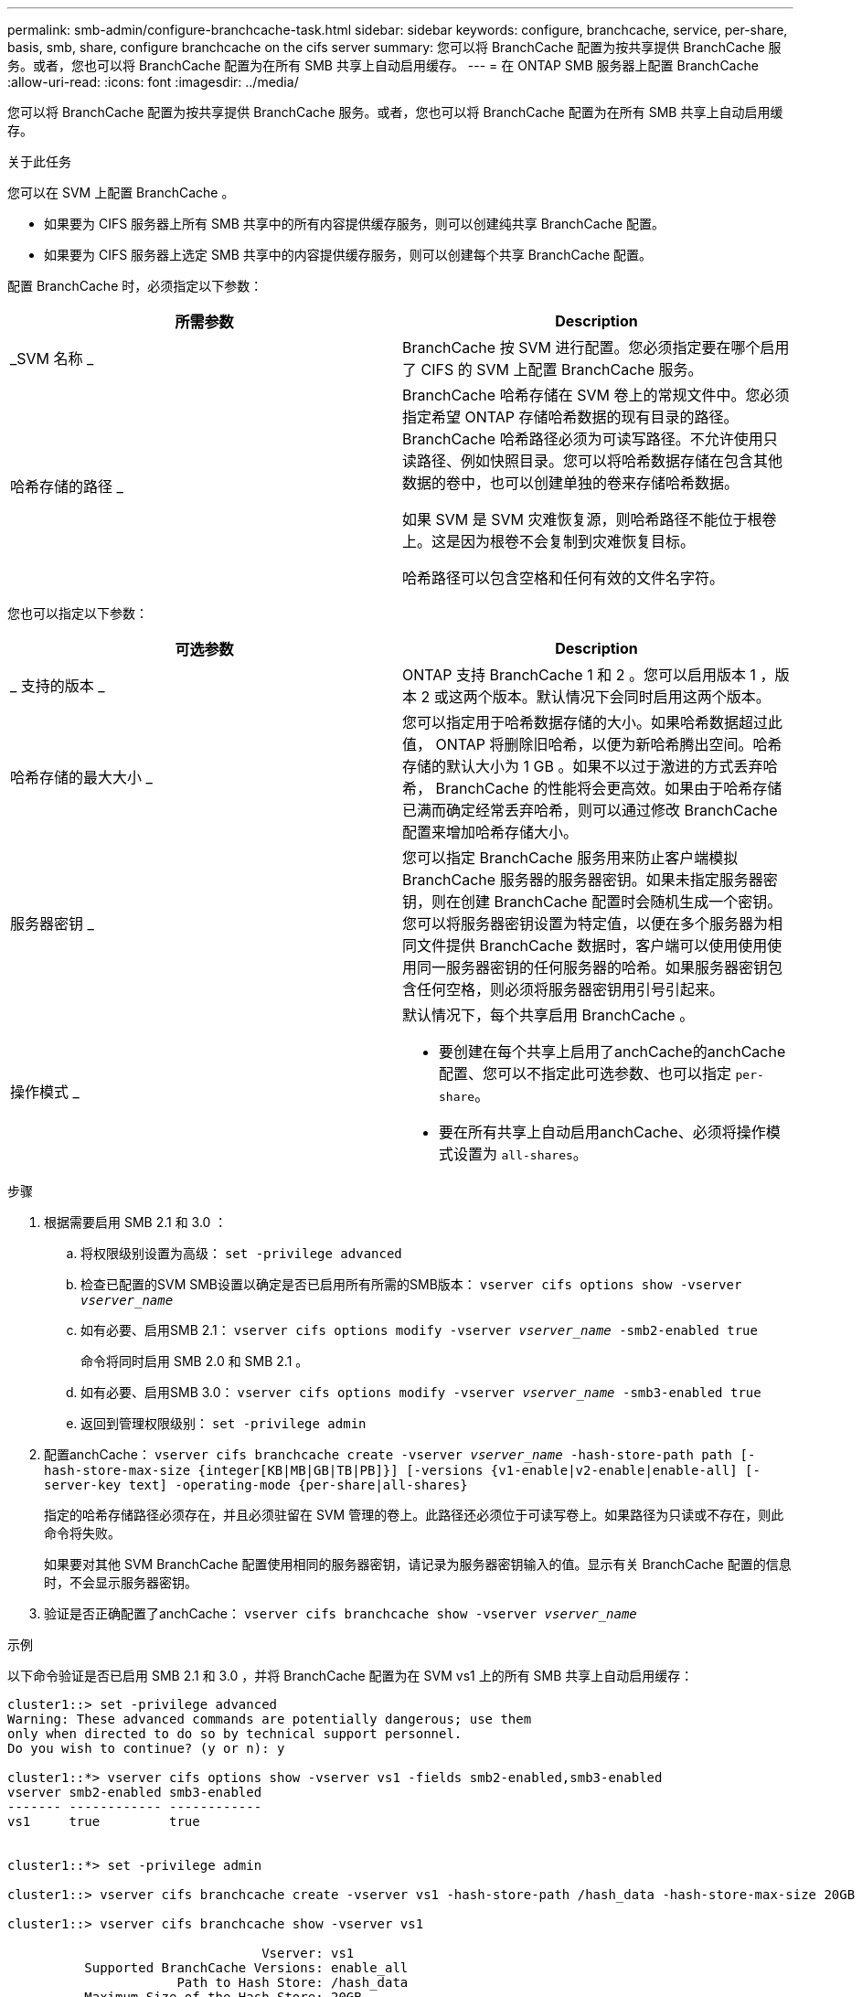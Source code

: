 ---
permalink: smb-admin/configure-branchcache-task.html 
sidebar: sidebar 
keywords: configure, branchcache, service, per-share, basis, smb, share, configure branchcache on the cifs server 
summary: 您可以将 BranchCache 配置为按共享提供 BranchCache 服务。或者，您也可以将 BranchCache 配置为在所有 SMB 共享上自动启用缓存。 
---
= 在 ONTAP SMB 服务器上配置 BranchCache
:allow-uri-read: 
:icons: font
:imagesdir: ../media/


[role="lead"]
您可以将 BranchCache 配置为按共享提供 BranchCache 服务。或者，您也可以将 BranchCache 配置为在所有 SMB 共享上自动启用缓存。

.关于此任务
您可以在 SVM 上配置 BranchCache 。

* 如果要为 CIFS 服务器上所有 SMB 共享中的所有内容提供缓存服务，则可以创建纯共享 BranchCache 配置。
* 如果要为 CIFS 服务器上选定 SMB 共享中的内容提供缓存服务，则可以创建每个共享 BranchCache 配置。


配置 BranchCache 时，必须指定以下参数：

|===
| 所需参数 | Description 


 a| 
_SVM 名称 _
 a| 
BranchCache 按 SVM 进行配置。您必须指定要在哪个启用了 CIFS 的 SVM 上配置 BranchCache 服务。



 a| 
哈希存储的路径 _
 a| 
BranchCache 哈希存储在 SVM 卷上的常规文件中。您必须指定希望 ONTAP 存储哈希数据的现有目录的路径。 BranchCache 哈希路径必须为可读写路径。不允许使用只读路径、例如快照目录。您可以将哈希数据存储在包含其他数据的卷中，也可以创建单独的卷来存储哈希数据。

如果 SVM 是 SVM 灾难恢复源，则哈希路径不能位于根卷上。这是因为根卷不会复制到灾难恢复目标。

哈希路径可以包含空格和任何有效的文件名字符。

|===
您也可以指定以下参数：

|===
| 可选参数 | Description 


 a| 
_ 支持的版本 _
 a| 
ONTAP 支持 BranchCache 1 和 2 。您可以启用版本 1 ，版本 2 或这两个版本。默认情况下会同时启用这两个版本。



 a| 
哈希存储的最大大小 _
 a| 
您可以指定用于哈希数据存储的大小。如果哈希数据超过此值， ONTAP 将删除旧哈希，以便为新哈希腾出空间。哈希存储的默认大小为 1 GB 。如果不以过于激进的方式丢弃哈希， BranchCache 的性能将会更高效。如果由于哈希存储已满而确定经常丢弃哈希，则可以通过修改 BranchCache 配置来增加哈希存储大小。



 a| 
服务器密钥 _
 a| 
您可以指定 BranchCache 服务用来防止客户端模拟 BranchCache 服务器的服务器密钥。如果未指定服务器密钥，则在创建 BranchCache 配置时会随机生成一个密钥。您可以将服务器密钥设置为特定值，以便在多个服务器为相同文件提供 BranchCache 数据时，客户端可以使用使用使用同一服务器密钥的任何服务器的哈希。如果服务器密钥包含任何空格，则必须将服务器密钥用引号引起来。



 a| 
操作模式 _
 a| 
默认情况下，每个共享启用 BranchCache 。

* 要创建在每个共享上启用了anchCache的anchCache配置、您可以不指定此可选参数、也可以指定 `per-share`。
* 要在所有共享上自动启用anchCache、必须将操作模式设置为 `all-shares`。


|===
.步骤
. 根据需要启用 SMB 2.1 和 3.0 ：
+
.. 将权限级别设置为高级： `set -privilege advanced`
.. 检查已配置的SVM SMB设置以确定是否已启用所有所需的SMB版本： `vserver cifs options show -vserver _vserver_name_`
.. 如有必要、启用SMB 2.1： `vserver cifs options modify -vserver _vserver_name_ -smb2-enabled true`
+
命令将同时启用 SMB 2.0 和 SMB 2.1 。

.. 如有必要、启用SMB 3.0： `vserver cifs options modify -vserver _vserver_name_ -smb3-enabled true`
.. 返回到管理权限级别： `set -privilege admin`


. 配置anchCache： `vserver cifs branchcache create -vserver _vserver_name_ -hash-store-path path [-hash-store-max-size {integer[KB|MB|GB|TB|PB]}] [-versions {v1-enable|v2-enable|enable-all] [-server-key text] -operating-mode {per-share|all-shares}`
+
指定的哈希存储路径必须存在，并且必须驻留在 SVM 管理的卷上。此路径还必须位于可读写卷上。如果路径为只读或不存在，则此命令将失败。

+
如果要对其他 SVM BranchCache 配置使用相同的服务器密钥，请记录为服务器密钥输入的值。显示有关 BranchCache 配置的信息时，不会显示服务器密钥。

. 验证是否正确配置了anchCache： `vserver cifs branchcache show -vserver _vserver_name_`


.示例
以下命令验证是否已启用 SMB 2.1 和 3.0 ，并将 BranchCache 配置为在 SVM vs1 上的所有 SMB 共享上自动启用缓存：

[listing]
----
cluster1::> set -privilege advanced
Warning: These advanced commands are potentially dangerous; use them
only when directed to do so by technical support personnel.
Do you wish to continue? (y or n): y

cluster1::*> vserver cifs options show -vserver vs1 -fields smb2-enabled,smb3-enabled
vserver smb2-enabled smb3-enabled
------- ------------ ------------
vs1     true         true


cluster1::*> set -privilege admin

cluster1::> vserver cifs branchcache create -vserver vs1 -hash-store-path /hash_data -hash-store-max-size 20GB -versions enable-all -server-key "my server key" -operating-mode all-shares

cluster1::> vserver cifs branchcache show -vserver vs1

                                 Vserver: vs1
          Supported BranchCache Versions: enable_all
                      Path to Hash Store: /hash_data
          Maximum Size of the Hash Store: 20GB
Encryption Key Used to Secure the Hashes: -
        CIFS BranchCache Operating Modes: all_shares
----
以下命令验证是否已启用 SMB 2.1 和 3.0 ，将 BranchCache 配置为在 SVM vs1 上启用每个共享的缓存，并验证 BranchCache 配置：

[listing]
----
cluster1::> set -privilege advanced
Warning: These advanced commands are potentially dangerous; use them
only when directed to do so by technical support personnel.
Do you wish to continue? (y or n): y

cluster1::*> vserver cifs options show -vserver vs1 -fields smb2-enabled,smb3-enabled
vserver smb2-enabled smb3-enabled
------- ------------ ------------
vs1     true         true

cluster1::*> set -privilege admin

cluster1::> vserver cifs branchcache create -vserver vs1 -hash-store-path /hash_data -hash-store-max-size 20GB -versions enable-all -server-key "my server key"

cluster1::> vserver cifs branchcache show -vserver vs1

                                 Vserver: vs1
          Supported BranchCache Versions: enable_all
                      Path to Hash Store: /hash_data
          Maximum Size of the Hash Store: 20GB
Encryption Key Used to Secure the Hashes: -
        CIFS BranchCache Operating Modes: per_share
----
.相关信息
* xref:branchcache-version-support-concept.html[了解 BranchCache 版本支持]
* xref:configure-branchcache-remote-office-concept.adoc[了解如何在远程办公室配置 BranchCache]
* xref:create-branchcache-enabled-share-task.adoc[创建启用了 BranchCache 的 SMB 共享]
* xref:enable-branchcache-existing-share-task.adoc[在现有共享上启用 BranchCache]
* xref:modify-branchcache-config-task.html[修改共享上的 BranchCache 配置]
* xref:disable-branchcache-shares-concept.html[了解如何禁用共享上的 BranchCache]
* xref:delete-branchcache-config-task.html[删除共享上的 BranchCache 配置]

